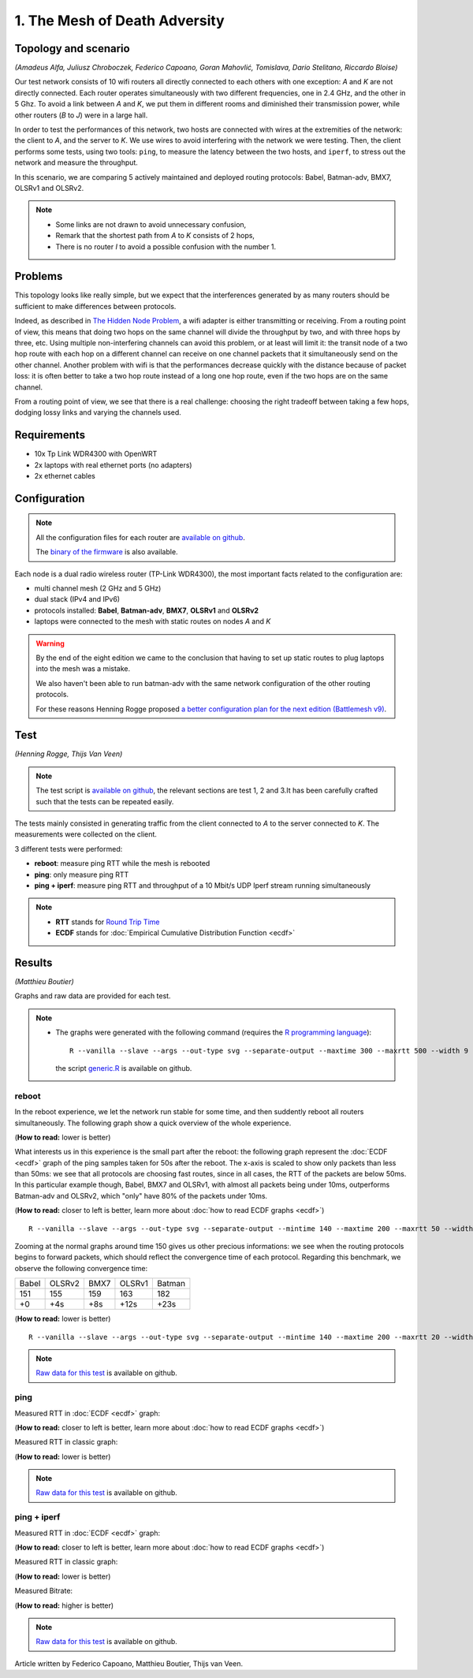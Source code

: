 1. The Mesh of Death Adversity
==============================

Topology and scenario
---------------------

*(Amadeus Alfa, Juliusz Chroboczek, Federico Capoano, Goran Mahovlić, Tomislava,
Dario Stelitano, Riccardo Bloise)*

.. image:: ./images/1-the-mesh-of-death-adversity.svg

Our test network consists of 10 wifi routers all directly connected to each
others with one exception: *A* and *K* are not directly connected.  Each router
operates simultaneously with two different frequencies, one in 2.4 GHz, and the
other in 5 Ghz.  To avoid a link between *A* and *K*, we put them in different
rooms and diminished their transmission power, while other routers (*B* to *J*)
were in a large hall.

In order to test the performances of this network, two hosts are connected with
wires at the extremities of the network: the client to *A*, and the server to
*K*.  We use wires to avoid interfering with the network we were testing.  Then,
the client performs some tests, using two tools: ``ping``, to measure the
latency between the two hosts, and ``iperf``, to stress out the network and
measure the throughput.

In this scenario, we are comparing 5 actively maintained and deployed routing
protocols: Babel, Batman-adv, BMX7, OLSRv1 and OLSRv2.

.. note::
   * Some links are not drawn to avoid unnecessary confusion,
   * Remark that the shortest path from *A* to *K* consists of 2 hops,
   * There is no router *I* to avoid a possible confusion with the number 1.

Problems
--------

This topology looks like really simple, but we expect that the interferences
generated by as many routers should be sufficient to make differences between
protocols.

Indeed, as described in `The Hidden Node Problem
<https://en.wikipedia.org/wiki/Hidden_node_problem>`__, a wifi adapter is either
transmitting or receiving.  From a routing point of view, this means that doing
two hops on the same channel will divide the throughput by two, and with three
hops by three, etc.  Using multiple non-interfering channels can avoid this
problem, or at least will limit it: the transit node of a two hop route with
each hop on a different channel can receive on one channel packets that it
simultaneously send on the other channel.  Another problem with wifi is that the
performances decrease quickly with the distance because of packet loss: it is
often better to take a two hop route instead of a long one hop route, even if
the two hops are on the same channel.

From a routing point of view, we see that there is a real challenge: choosing
the right tradeoff between taking a few hops, dodging lossy links and varying
the channels used.


Requirements
------------

- 10x Tp Link WDR4300 with OpenWRT
- 2x laptops with real ethernet ports (no adapters)
- 2x ethernet cables

Configuration
-------------

.. note::
    All the configuration files for each router are
    `available on github
    <https://github.com/battlemesh/battlemesh-test-docs/tree/master/v8/testbed/config>`__.

    The `binary of the firmware <http://battlemesh.org/BattleMeshV8/Firmware>`__
    is also available.

Each node is a dual radio wireless router (TP-Link WDR4300), the most important facts
related to the configuration are:

* multi channel mesh (2 GHz and 5 GHz)
* dual stack (IPv4 and IPv6)
* protocols installed: **Babel**, **Batman-adv**, **BMX7**, **OLSRv1** and **OLSRv2**
* laptops were connected to the mesh with static routes on nodes *A* and *K*

.. warning::
   By the end of the eight edition we came to the conclusion that having to set up static
   routes to plug laptops into the mesh was a mistake.

   We also haven't been able to run batman-adv with the same network configuration
   of the other routing protocols.

   For these reasons Henning Rogge proposed `a better configuration plan for the next
   edition (Battlemesh v9)
   <http://ml.ninux.org/pipermail/battlemesh/2015-August/003839.html>`__.

Test
----

*(Henning Rogge, Thijs Van Veen)*

.. note::
    The test script is `available on github
    <https://github.com/battlemesh/battlemesh-test-docs/blob/master/v8/testbed/scripts/run_test_1-4.sh#L46-L90>`__,
    the relevant sections are test 1, 2 and 3.It has been carefully crafted such
    that the tests can be repeated easily.

The tests mainly consisted in generating traffic from the client connected to
*A* to the server connected to *K*. The measurements were collected on the
client.

3 different tests were performed:

* **reboot**: measure ping RTT while the mesh is rebooted
* **ping**: only measure ping RTT
* **ping + iperf**: measure ping RTT and throughput of a 10 Mbit/s UDP Iperf stream running simultaneously

.. note::
   * **RTT** stands for `Round Trip Time <https://en.wikipedia.org/wiki/Round-trip_delay_time>`__
   * **ECDF** stands for :doc:`Empirical Cumulative Distribution Function <ecdf>`

Results
-------

*(Matthieu Boutier)*

Graphs and raw data are provided for each test.

.. note::
   * The graphs were generated with the following command (requires the
     `R programming language <https://www.r-project.org/>`__)::

         R --vanilla --slave --args --out-type svg --separate-output --maxtime 300 --maxrtt 500 --width 9 --height 5.96 --palette "#FF0000 #005500 #0000FF #000000" results/ < generic.R

     the script `generic.R
     <https://github.com/battlemesh/battlemesh-test-docs/tree/master/v8/data/generic.R>`__ is available on github.

reboot
^^^^^^

In the reboot experience, we let the network run stable for some time, and then
suddently reboot all routers simultaneously.  The following graph show a quick
overview of the whole experience.

(**How to read:** lower is better)

.. image:: ./data/results/001-20150808/1/reboot-rtt-normal-summary.svg
   :target: ../_images/reboot-rtt-normal-summary.svg

What interests us in this experience is the small part after the reboot: the
following graph represent the :doc:`ECDF <ecdf>` graph of the ping samples taken for 50s after
the reboot.  The x-axis is scaled to show only packets than less than 50ms: we
see that all protocols are choosing fast routes, since in all cases, the RTT of
the packets are below 50ms.  In this particular example though, Babel, BMX7 and
OLSRv1, with almost all packets being under 10ms, outperforms Batman-adv and
OLSRv2, which "only" have 80% of the packets under 10ms.

(**How to read:** closer to left is better, learn more about :doc:`how to read ECDF graphs <ecdf>`)

.. image:: ./data/results/001-20150808/1/reboot-rtt-ecdf-zoom.svg
   :target: ../_images/reboot-rtt-ecdf-zoom.svg

::

   R --vanilla --slave --args --out-type svg --separate-output --mintime 140 --maxtime 200 --maxrtt 50 --width 6.4 --height 4 --palette "#FF0000 #005500 #0000FF #000000" --summary-palette "#ff1a1a #4ebe2a #f96eec #26b1dd #fcb500" --summary-only results/001-20150808/1 < generic.R

Zooming at the normal graphs around time 150 gives us other precious
informations: we see when the routing protocols begins to forward packets, which
should reflect the convergence time of each protocol.  Regarding this benchmark,
we observe the following convergence time:

===== ====== ==== ====== ======
Babel OLSRv2 BMX7 OLSRv1 Batman
151   155    159  163    182
+0    +4s    +8s  +12s   +23s
===== ====== ==== ====== ======

(**How to read:** lower is better)

.. image:: ./data/results/001-20150808/1/reboot-rtt-normal-zoom.svg
   :target: ./images/reboot-rtt-normal-zoom.svg

::

   R --vanilla --slave --args --out-type svg --separate-output --mintime 140 --maxtime 200 --maxrtt 20 --width 6.4 --height 4 --palette "#FF0000 #005500 #0000FF #000000" --summary-palette "#ff1a1a #4ebe2a #f96eec #26b1dd #fcb500" --summary-only results/001-20150808/1 < generic.R

.. note::
   `Raw data for this test
   <https://github.com/battlemesh/battlemesh-test-docs/tree/master/v8/data/results/001-20150808/1>`__
   is available on github.

ping
^^^^

Measured RTT in :doc:`ECDF <ecdf>` graph:

(**How to read:** closer to left is better, learn more about :doc:`how to read ECDF graphs <ecdf>`)

.. image:: ./data/results/001-20150808/2/rtt-ecdf-summary.svg
   :target: ../_images/rtt-ecdf-summary1.svg

Measured RTT in classic graph:

(**How to read:** lower is better)

.. image:: ./data/results/001-20150808/2/rtt-normal-summary.svg
   :target: ../_images/rtt-normal-summary1.svg

.. note::
   `Raw data for this test
   <https://github.com/battlemesh/battlemesh-test-docs/tree/master/v8/data/results/001-20150808/2>`__
   is available on github.

ping + iperf
^^^^^^^^^^^^

Measured RTT in :doc:`ECDF <ecdf>` graph:

(**How to read:** closer to left is better, learn more about :doc:`how to read ECDF graphs <ecdf>`)

.. image:: ./data/results/001-20150808/3/rtt-ecdf-summary.svg
   :target: ../_images/rtt-ecdf-summary2.svg

Measured RTT in classic graph:

(**How to read:** lower is better)

.. image:: ./data/results/001-20150808/3/rtt-normal-summary.svg
   :target: ../_images/rtt-normal-summary2.svg

Measured Bitrate:

(**How to read:** higher is better)

.. image:: ./data/results/001-20150808/3/bitrate-normal-summary.svg
   :target: ../_images/bitrate-normal-summary.svg


.. note::
   `Raw data for this test
   <https://github.com/battlemesh/battlemesh-test-docs/tree/master/v8/data/results/001-20150808/3>`__
   is available on github.

Article written by Federico Capoano, Matthieu Boutier, Thijs van Veen.
